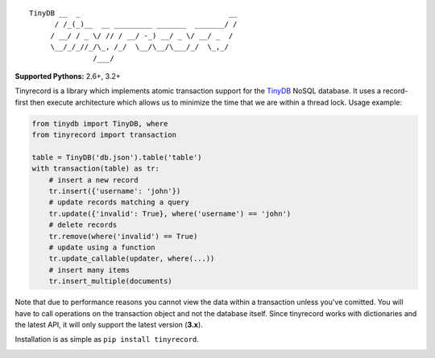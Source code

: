::

    TinyDB __  _                                   __
          / /_(_)__  __ _________ _______  _______/ /
         / __/ / _ \/ // / __/ -_) __/ _ \/ __/ _  /
         \__/_/_//_/\_, /_/  \__/\__/\___/_/  \_,_/
                   /___/


**Supported Pythons:** 2.6+, 3.2+

Tinyrecord is a library which implements atomic
transaction support for the `TinyDB`_ NoSQL database.
It uses a record-first then execute architecture which
allows us to minimize the time that we are within a
thread lock. Usage example:

.. code-block:: python

    from tinydb import TinyDB, where
    from tinyrecord import transaction

    table = TinyDB('db.json').table('table')
    with transaction(table) as tr:
        # insert a new record
        tr.insert({'username': 'john'})
        # update records matching a query
        tr.update({'invalid': True}, where('username') == 'john')
        # delete records
        tr.remove(where('invalid') == True)
        # update using a function
        tr.update_callable(updater, where(...))
        # insert many items
        tr.insert_multiple(documents)

Note that due to performance reasons you cannot view
the data within a transaction unless you've comitted.
You will have to call operations on the transaction
object and not the database itself. Since tinyrecord
works with dictionaries and the latest API, it will
only support the latest version (**3.x**).

Installation is as simple as ``pip install tinyrecord``.

.. image:: https://travis-ci.org/eugene-eeo/tinyrecord.svg?branch=master
    :target: https://travis-ci.org/eugene-eeo/tinyrecord
.. _TinyDB: https://github.com/msiemens/tinydb
